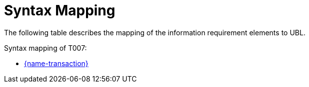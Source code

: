 
= Syntax Mapping

The following table describes the mapping of the information requirement elements to UBL.

Syntax mapping of T007:

* https://test-vefa.difi.no/peppolbis/pracc/syntax/TenderingQuestions/tree/[{name-transaction}]
